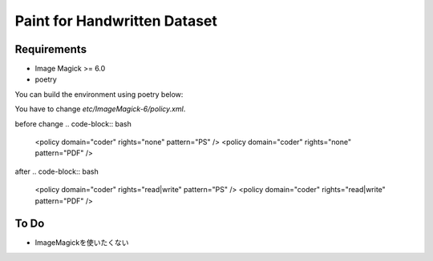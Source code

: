 ==============================
Paint for Handwritten Dataset
==============================

Requirements
============

* Image Magick >= 6.0
* poetry

You can build the environment using poetry below:

.. code-block:: bash
    poetry install

You have to change `etc/ImageMagick-6/policy.xml`.

before change
.. code-block:: bash
    <policy domain="coder" rights="none" pattern="PS" />
    <policy domain="coder" rights="none" pattern="PDF" />

after
.. code-block:: bash
    <policy domain="coder" rights="read|write" pattern="PS" />
    <policy domain="coder" rights="read|write" pattern="PDF" />


To Do
======

* ImageMagickを使いたくない
